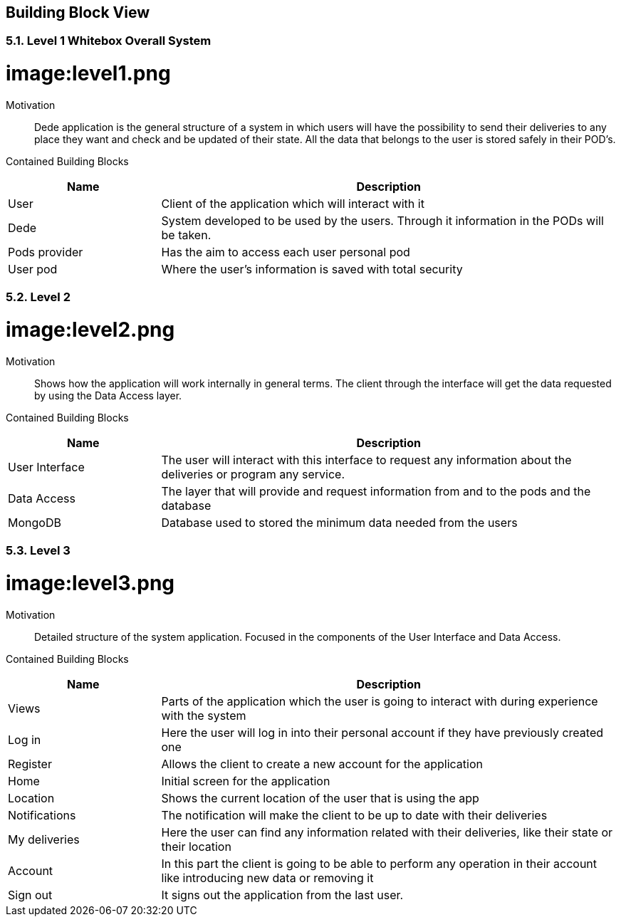 [[section-building-block-view]]


== Building Block View
[role="arc42help"]
****
****

=== 5.1. Level 1 Whitebox Overall System
[role="arc42help"]
****
****

= image:level1.png
:imagesdir: ./images


Motivation::

Dede application is the general structure of a system in which users will have the possibility to send their deliveries to any place they want and check and be updated of their state. 
All the data that belongs to the user is stored safely in their POD's.


Contained Building Blocks::
[options="header",cols="1,3"]
|===
|Name| Description
|User | Client of the application which will interact with it
|Dede | System developed to be used by the users. Through it information in the PODs will be taken.  
|Pods provider | Has the aim to access each user personal pod
|User pod | Where the user's information is saved with total security 
|===


=== 5.2. Level 2
[role="arc42help"]
****
****
= image:level2.png
:imagesdir: ./images

Motivation::

Shows how the application will work internally in general terms. The client through the interface will get the data requested by using the Data Access layer.


Contained Building Blocks::
[options="header",cols="1,3"]
|===
|Name| Description
|User Interface | The user will interact with this interface to request any information about the deliveries or program any service.
|Data Access | The layer that will provide and request information from and to the pods and the database
|MongoDB | Database used to stored the minimum data needed from the users
|===


=== 5.3. Level 3
[role="arc42help"]
****
****
= image:level3.png
:imagesdir: ./images

Motivation::

Detailed structure of the system application. Focused in the components of the User Interface and Data Access.


Contained Building Blocks::
[options="header",cols="1,3"]
|===
|Name| Description
|Views | Parts of the application which the user is going to interact with during experience with the system
|Log in |  Here the user will log in into their personal account if they have previously created one
|Register | Allows the client to create a new account for the application
|Home |  Initial screen for the application
|Location | Shows the current location of the user that is using the app
|Notifications | The notification will make the client to be up to date with their deliveries  
|My deliveries | Here the user can find any information related with their deliveries, like their state or their location 
|Account | In this part the client is going to be able to perform any operation in their account like introducing new data or removing it
|Sign out | It signs out the application from the last user.
|===
